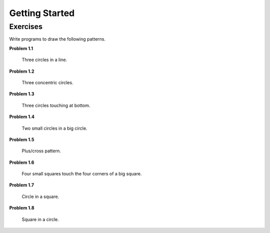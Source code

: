 Getting Started
===============

Exercises
---------

Write programs to draw the following patterns.

**Problem 1.1**

.. figure:: images/three-circles-in-a-line.png
   :scale: 50 %
   :alt: Three circles in a line

   Three circles in a line.

**Problem 1.2**

.. figure:: images/concentric-circles.png
   :scale: 50 %
   :alt: Concentric Circles

   Three concentric circles.

**Problem 1.3**

.. figure:: images/touching-circles.png
   :scale: 50 %
   :alt: Touching Circles

   Three circles touching at bottom.

**Problem 1.4**

.. figure:: images/two-small-circles-in-a-big-circle.png
   :scale: 50 %
   :alt: Two small circles in a big circle

   Two small circles in a big circle.

**Problem 1.5**

.. figure:: images/plus.png
   :scale: 50 %
   :alt: plus

   Plus/cross pattern.

**Problem 1.6**

.. figure:: images/corner-squares.png
   :scale: 25%
   :alt: four corner squares

   Four small squares touch the four corners of a big square.

**Problem 1.7**

.. figure:: images/circle-in-a-square.png
   :scale: 50 %
   :alt: circle in a square.

   Circle in a square.

**Problem 1.8**

.. figure:: images/square-in-a-circle.png
   :scale: 25%
   :alt: square in a circle.

   Square in a circle.
